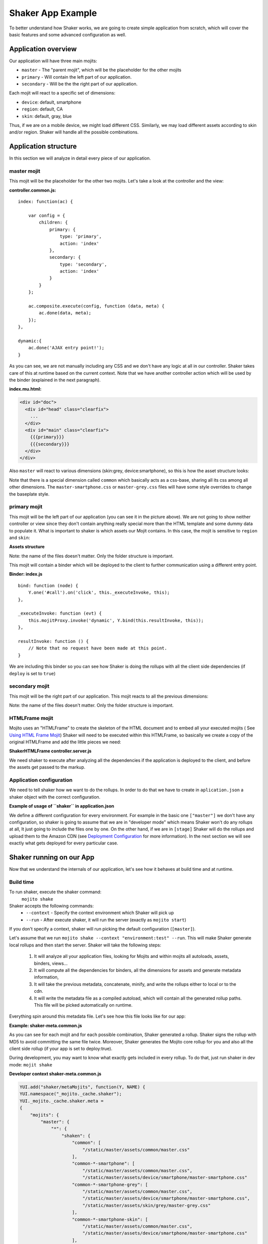 
===================
Shaker App Example
===================

To better understand how Shaker works, we are going to create simple application from scratch,
which will cover the basic features and some advanced configuration as well.

Application overview
#####################

.. image:: images/example_app.png
  :width: 700px
  :align: right

Our application will have three main mojits:

- ``master`` - The "parent mojit", which will be the placeholder for the other mojits
- ``primary`` - Will contain the left part of our application.
- ``secondary`` - Will be the the right part of our application.

Each mojit will react to a specific set of dimensions:

- ``device``: default, smartphone
- ``region``:  default, CA
- ``skin``: default, gray, blue

Thus, if we are on a mobile device, we might load different CSS. Similarly, we may load different assets according to skin and/or region. Shaker will handle all the possible combinations.


Application structure
#####################

In this section we will analyze in detail every piece of our application.

master mojit
------------

This mojit will be the placeholder for the other two mojits. Let's take a look at the controller and the view:

**controller.common.js:**
::

    index: function(ac) {

        var config = {
            children: {
                primary: {
                    type: 'primary',
                    action: 'index'
                },
                secondary: {
                    type: 'secondary',
                    action: 'index'
                }
            }
        };

        ac.composite.execute(config, function (data, meta) {
            ac.done(data, meta);
        });
    },

    dynamic:{
        ac.done('AJAX entry point!');
    }

As you can see, we are not manually including any CSS and we don't have any logic at all in our controller. Shaker takes care of this at runtime based on the current context. Note that we have another controller action which will be used by the binder (explained in the next paragraph).


**index.mu.html:**

.. code-block:: html

  <div id="doc">
    <div id="head" class="clearfix">
      ...
    </div>
    <div id="main" class="clearfix">
      {{{primary}}}
      {{{secondary}}}
    </div>
  </div>

Also ``master`` will react to various dimensions (skin:grey, device:smartphone), so this is how the asset structure looks:

.. code-block:: text
  :emphasize-lines: 4,7,10,12

  master/
     /assets/
        /common/
           master.css
        /device/
           /smartphone/
              master-smartphone.css
        /skin/
           /grey/
              master-grey.css
           /blue/
              blue.css

Note that there is a special dimension called ``common`` which basically acts as a css-base, sharing all its css among all other 
dimensions. The ``master-smartphone.css`` or ``master-grey.css`` files will have some style overrides to change the baseplate style.


primary mojit
---------------

This mojit will be the left part of our application (you can see it in the picture above). We are not going to show neither controller or view since they don't contain anything really special more than the HTML template and some dummy data to populate it. What is important to shaker is which assets our Mojit contains. In this case, the mojit is sensitive to ``region`` and ``skin``:

**Assets structure**

.. code-block:: text
  :emphasize-lines: 4,7,10,12

  primary/
     /assets/
        /common/
           primary.css
        /region/
           /CA/
              primary-CA.css
        /skin/
           /grey/
              primary-grey.css
           /blue/
              blue.css

Note: the name of the files doesn't matter. Only the folder structure is important.

This mojit will contain a binder which will be deployed to the client to further communication using a different entry point.

**Binder: index.js**
::

  bind: function (node) {
      Y.one('#call').on('click', this._executeInvoke, this);
  },

  _executeInvoke: function (evt) {
      this.mojitProxy.invoke('dynamic', Y.bind(this.resultInvoke, this));
  },

  resultInvoke: function () {
      // Note that no request have been made at this point.
  }

We are including this binder so you can see how Shaker is doing the rollups with all the client side dependencies (if ``deploy`` is set to ``true``)

secondary mojit
----------------

This mojit will be the right part of our application. This mojit reacts to all the previous dimensions:

.. code-block:: text
  :emphasize-lines: 4,7,10,13,15

  secondary/
     /assets/
        /common/
           secondary.css
        /device/
           /smartphone/
              secondary-smartphone.css
        /region/
           /CA/
             secondary-CA.css
        /skin/
           /grey/
              secondary-grey.css
           /blue/
              some-blue.css

Note: the name of the files doesn't matter. Only the folder structure is important.

HTMLFrame mojit
---------------

Mojito uses an "HTMLFrame" to create the skeleton of the HTML document and to embed all your executed mojits ( See `Using HTML Frame Mojit <http://developer.yahoo.com/cocktails/mojito/docs/code_exs/htmlframe_view.html>`_) Shaker will need to be executed within this HTMLFrame, so basically we create a copy of the original HTMLFrame and add the little pieces we need:

**ShakerHTMLFrame controller.server.js**

.. code-block:: js
  :emphasize-lines: 9,20

  ...
   __call: function(ac) {
    ...
     // If we are deploying to the client get all the assets required
                if (ac.config.get('deploy') === true) {
                    ac.deploy.constructMojitoClientRuntime(ac.assets,
                        meta.binders);
                }
                ac.shaker.run(meta);

                // Attach assets found in the "meta" to the page
                Y.Object.each(ac.assets.getAssets(), function(types, location) {
                ...
        }
        ...

   }, '0.1.0', {requires: [
    'mojito-assets-addon',
    'mojito-deploy-addon',
    'mojito-config-addon',
    'mojito-shaker-addon'
  ]});

We need shaker to execute after analyzing all the dependencies if the application is deployed to the client, and before the assets get passed to the markup.

Application configuration
-------------------------
We need to tell shaker how we want to do the rollups. In order to do that we have to create in ``aplication.json`` a shaker object with the correct configuration.

**Example of usage of ``shaker`` in application.json**

.. code-block:: js
  :emphasize-lines: 2,19,25,43

  [{
      "settings": ["master"],
      "//": "we set out ShakerHTMLFrame as main mojit"
      "//": this configuration is shared to all context
      "specs": {
          "htmlframe": {
              "type": "ShakerHTMLFrameMojit",
              "config": {
                  "deploy": true,
                  "title": "Shaker Demo",
                  "child": {
                      "type": "master"
                  }
              }
          }
      }
  },
  {
      "settings": ["environment:test"],
      "shaker": {
          "task": "local"
      }
  },
  {
      "settings": ["environment:stage"],

      "shaker": {
          "task": "s3",
          "images": true,
          "parallel": 8,
          "delay": 0,
          "config": {
              "client": {
                  "key": "myAmazonKey",
                  "secret": "myAmazonSecret",
                  "bucket": "shaker"
              }
          }
      }
  }
  ]

We define a different configuration for every environment. For example in the basic one ``["master"]`` we don't have any configuration, so shaker is going to assume that we are in "developer mode" which means Shaker won't do any rollups at all, It just going to include the files one by one. On the other hand, if we are in ``[stage]`` Shaker will do the rollups and upload them to the Amazon CDN (see `Deployment Configuration <shaker_usage.html#environment-configuration>`_  for more information).
In the next section we will see exactly what gets deployed for every particular case.

Shaker running on our App
##########################

Now that we understand the internals of our application, let's see how it behaves at build time and at runtime.

Build time
------------
To run shaker, execute the shaker command:
  ``mojito shake``

Shaker accepts the following commands:
  - ``--context`` - Specify the context environment which Shaker will pick up
  - ``--run`` - After execute shaker, it will run the server (exactly as ``mojito start``)

If you don't specify a context, shaker will run picking the default configuration (``[master]``).

Let's assume that we run ``mojito shake --context "environment:test" --run``. This will make Shaker generate local rollups and then start the server. Shaker will take the following steps:

  1. It will analyze all your application files, looking for Mojits and within mojits all autoloads, assets, binders, views...
  2. It will compute all the dependencies for binders, all the dimensions for assets and generate metadata information,
  3. It will take the previous metadata, concatenate, minify, and write the rollups either to local or to the cdn.
  4. It will write the metadata file as a compiled autoload, which will contain all the generated rollup paths. This file will be picked automatically on runtime.

Everything spin around this metadata file. Let's see how this file looks like for our app:

**Example: shaker-meta.common.js**

.. code-block:: js
  :emphasize-lines: 3,6-7,20-21,45

  YUI.add("shaker/metaMojits", function(Y, NAME) {
  YUI.namespace("_mojito._cache.shaker");
  YUI._mojito._cache.shaker.meta =
  {
    "mojits": {
      "master": {
        "*": {
          "shaken": {
            "common": ["/static/demo/assets/compiled/master_default_c75fe0cbaaf623aea7be93e50b7f3c7f.css"],
            "common-*-smartphone-grey": ["/static/demo/assets/compiled/master_default_c7073a85504c3e292c97c059222cc051.css"],
            "common-*-device-grey-region-lang": ["/static/demo/assets/compiled/master_default_b347e1cf67ee4b5520442825ce61f26c.css"],
            ...
          },
          "client": ["/static/demo/assets/compiled/master_89d0110765d6c92d517b3bab39407c9a.client.js"],
          "meta": {
            ...
          }
        }
      },
      "primary": {
        "index": {
          "shaken": {
            "common": ["/static/demo/assets/compiled/primary_index_9eee7d6bfbc2d41a0d57ae90ff40f61a.css"],
            "common-index-device-grey-CA-lang": ["/static/demo/assets/compiled/primary_index_e1100f2ae51bde147e1dad91b3be2b70.css"],
            "common-index-device-grey-region-lang": ["/static/demo/assets/compiled/primary_index_1566cfc15fd5fc2b6add48f6d33291db.css"],
            "common-index-device-skin-CA-lang": ["/static/demo/assets/compiled/primary_index_04cb930f6f9e7f1af6879d96dd2f82ee.css"],
          },
          "client": [
            "/static/demo/assets/compiled/primary_d3d36e4c5173cb91aae507cf5ecb2ef8.client.js"
          ],
          "meta": {
            "client": {
              "models": [],
              "controllers": ["/path/to/app/demo/mojits/primary/controller.common.js"],
              "binders": ["/path/to/app/demo/mojits/primary/binders/index.js"],
              "views": [
                "/path/to/app/demo/mojits/primary/views/dynamic.mu.html",
                "/path/to/app/demo/mojits/primary/views/index.mu.html"
              ],
              "dependencies": []
            }
          }
        }
      },
      "secondary": {
        "*": {
          "shaken": {
            "common": ["/static/demo/assets/compiled/secondary_default_d139d9b8eb6d55219f3ee0f9fdabd7e2.css"
            ...
    "core": [
      "/static/demo/assets/compiled/core_54287af0374120fd75a3d7251d66eb90.common.js"
    ],
    "images": [
      ...
    ],
    "config": {
      ...
    }
  }});

As you can see for each mojit and for each possible combination, Shaker generated a rollup. Shaker signs the rollup with MD5 to avoid committing the same file twice. Moreover, Shaker generates the Mojito core rollup for you and also all the client side rollup (if your app is set to deploy:true).

During development, you may want to know what exactly gets included in every rollup. To do that, just run shaker in dev mode: ``mojit shake``

**Developer context shaker-meta.common.js**

.. code-block:: js

    YUI.add("shaker/metaMojits", function(Y, NAME) {
    YUI.namespace("_mojito._cache.shaker");
    YUI._mojito._cache.shaker.meta =
    {
        "mojits": {
            "master": {
                "*": {
                    "shaken": {
                        "common": [
                            "/static/master/assets/common/master.css"
                        ],
                        "common-*-smartphone": [
                            "/static/master/assets/common/master.css",
                            "/static/master/assets/device/smartphone/master-smartphone.css"
                        "common-*-smartphone-grey": [
                            "/static/master/assets/common/master.css",
                            "/static/master/assets/device/smartphone/master-smartphone.css",
                            "/static/master/assets/skin/grey/master-grey.css"
                        ],
                        "common-*-smartphone-skin": [
                            "/static/master/assets/common/master.css",
                            "/static/master/assets/device/smartphone/master-smartphone.css"
                        ],
                        "common-*-smartphone-grey-region-lang": [
                            "/static/master/assets/common/master.css",
                            "/static/master/assets/device/smartphone/master-smartphone.css",
                            "/static/master/assets/skin/grey/master-grey.css"
                        ],
                        ...
                    },
                    "client": [
                        "/path/to/app/demo/mojits/master/controller.common.js",
                        "/path/to/app/demo/mojits/master/views/index.mu.html"
                    ],
                    "meta": {
                       ...
                    }
                }
            },
            "primary": {
                "index": {
                    "shaken": {
                        "common": [
                            "/static/primary/assets/common/primary.css"
                        ],
                        ...
                        "common-index-device-grey-CA": [
                            "/static/primary/assets/common/primary.css",
                            "/static/primary/assets/skin/grey/primary-grey.css",
                            "/static/primary/assets/region/CA/primary-CA.css"
                        ],

                        "common-index-device-skin-CA-lang": [
                            "/static/primary/assets/common/primary.css",
                            "/static/primary/assets/region/CA/primary-CA.css"
                        ],
                        ...
                    },
                    "client": [
                        "/path/to/app/demo/mojits/primary/controller.common.js",
                        "/path/to/app/demo/mojits/primary/binders/index.js",
                        "/path/to/app/demo/mojits/primary/views/dynamic.mu.html",
                        "/path/to/app/demo/mojits/primary/views/index.mu.html"
                    ],
                    "meta": {
                    }
                }
            },
            "secondary": {
                "index": {
                    "shaken": {
                        "common": [
                            "/static/secondary/assets/common/secondary.css"
                        ],
                        ...
                        "common-index-smartphone-grey-region": [
                            "/static/secondary/assets/common/secondary.css",
                            "/static/secondary/assets/device/smartphone/secondary-smartphone.css",
                            "/static/secondary/assets/skin/grey/secondary-grey.css"
                       ],
                       ...
                        "common-index-device-skin-CA-lang": [
                            "/static/secondary/assets/common/secondary.css",
                            "/static/secondary/assets/region/CA/secondary-CA.css"
                        ],
                        "common-index-device-skin-region-lang": [
                            "/static/secondary/assets/common/secondary.css"
                        ]
                    },
                    "client": [
                        "/path/to/app/demo/mojits/secondary/controller.common.js",
                        "/path/to/app/demo/mojits/secondary/binders/index.js",
                        "/path/to/app/demo/mojits/secondary/views/index.mu.html"
                    ],
                    "meta": {
                       ...
                    }
                }
            },
        "core": [
            "/Users/diegof/node_modules/mojito/lib/app/addons/ac/analytics.common.js",
            "/Users/diegof/node_modules/mojito/lib/app/addons/ac/assets.common.js",
            ...
            "/Users/diegof/node_modules/mojito/lib/app/autoload/view-renderer.common.js"
        ],
        "images": [
            "/path/to/app/demo/assets/favicon.ico",
            ...
        ],
        "config": {
            ...
        }
    }});

You can see which files will be picked up for each dimension combination, and also which files will be picked up on the client side.

.. note:: By default, every mojit will require two requests, one for the CSS rollup, and another for all the JS. You could improve the number of requests by bundling mojits together. It's what we call "High coverage mojits". In order to do that, you will have to create a ``shaker.json`` configuration file at the application level. For more information, read the Advanced Configuration.


Runtime
----------
At runtime, the normal workflow happens in mojito until the execution reach the ShakerHTMLFrame. THen our Shaker addon gets executed, looks at the context, determines which dimensions match the request, and serves the most appropriate rollup to the client. So if the context of a request is set to ``region:CA`` and ``device:smartphone``, Shaker will pick the rollup for those dimensions and attach it to the page.

.. note:: To create custom dimensions (not built in mojit) you will have to set the value of that dimension at runtime. In this example, "skin" is picked from the url and passed to the context so Shaker can know which value to pick up.

Shaker also allows you to bundle css rollups at the application level. In this example we have some boilerplate css which belongs to the application level and gets shared among all mojits.
